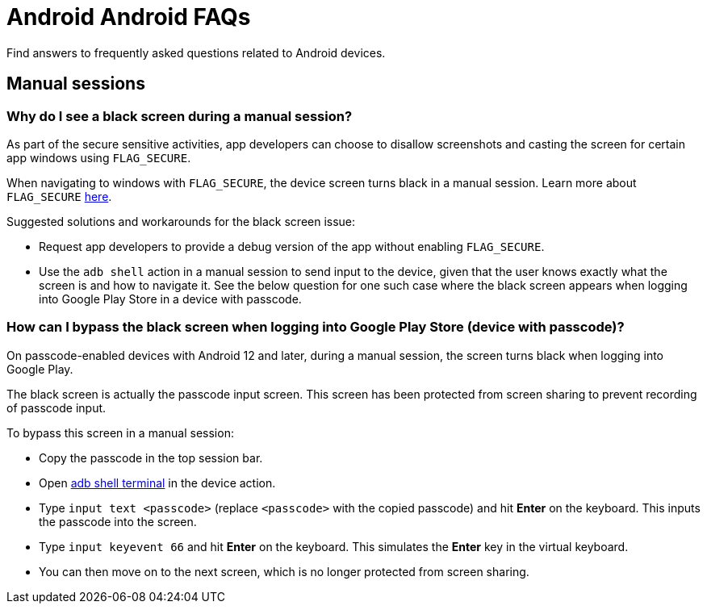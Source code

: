 = Android Android FAQs
:navtitle: Android FAQs

Find answers to frequently asked questions related to Android devices.

== Manual sessions

=== Why do I see a black screen during a manual session?

As part of the secure sensitive activities, app developers can choose to disallow screenshots and casting the screen for certain app windows using `FLAG_SECURE`.

When navigating to windows with `FLAG_SECURE`, the device screen turns black in a manual session.
Learn more about `FLAG_SECURE` https://developer.android.com/security/fraud-prevention/activities[here,window=read-later].

Suggested solutions and workarounds for the black screen issue:

* Request app developers to provide a debug version of the app without enabling `FLAG_SECURE`.

* Use the `adb shell` action in a manual session to send input to the device, given that the user knows exactly what the screen is and how to navigate it. See the below question for one such case where the black screen appears when logging into Google Play Store in a device with passcode.

=== How can I bypass the black screen when logging into Google Play Store (device with passcode)?

On passcode-enabled devices with Android 12 and later, during a manual session, the screen turns black when logging into Google Play.

The black screen is actually the passcode input screen. This screen has been protected from screen sharing to prevent recording of passcode input.

To bypass this screen in a manual session:

* Copy the passcode in the top session bar.

* Open xref:manual-testing:device-controls.adoc#_adb_shell[adb shell terminal,window=read-later] in the device action.

* Type `input text <passcode>` (replace `<passcode>` with the copied passcode) and hit *Enter* on the keyboard. This inputs the passcode into the screen.

* Type `input keyevent 66` and hit *Enter* on the keyboard. This simulates the *Enter* key in the virtual keyboard.

* You can then move on to the next screen, which is no longer protected from screen sharing.